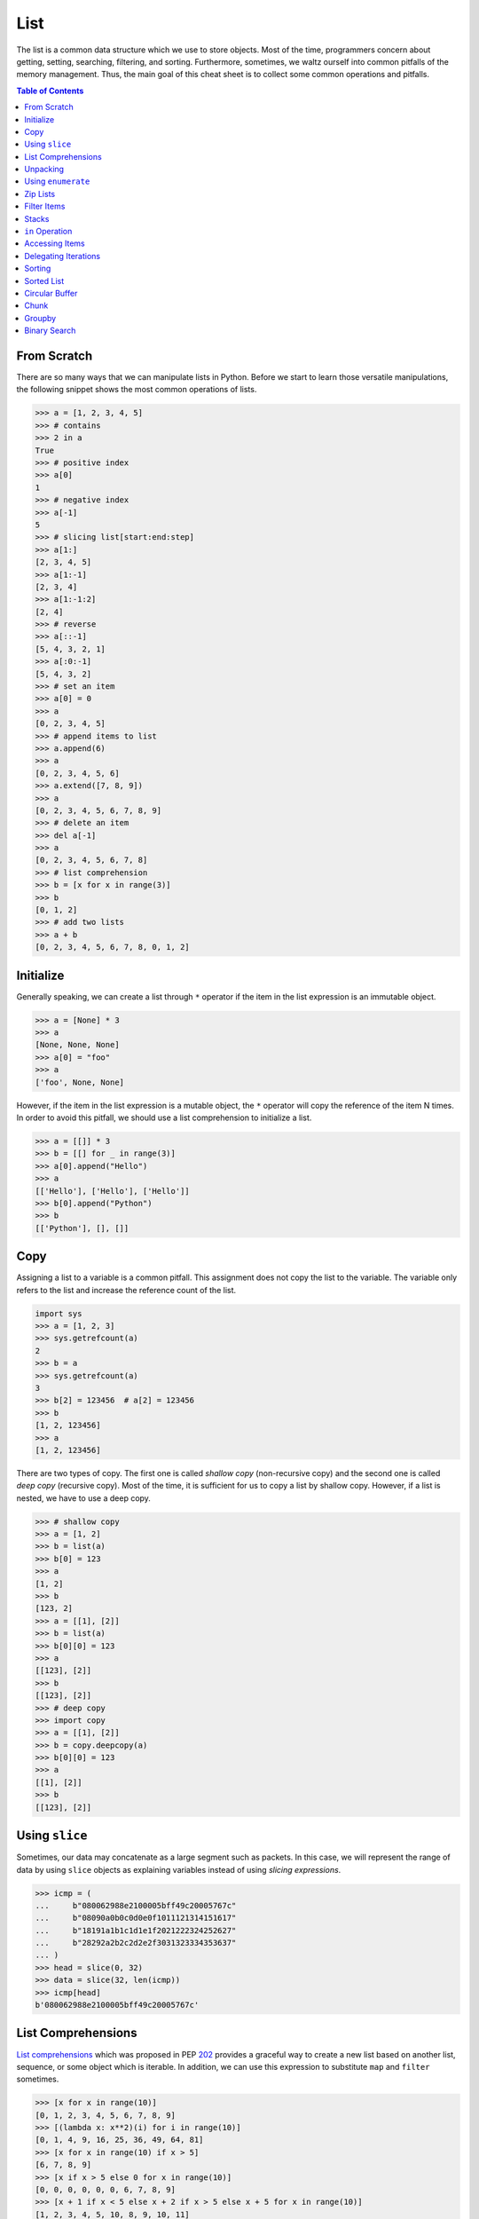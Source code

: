 ====
List
====

The list is a common data structure which we use to store objects. Most of the
time, programmers concern about getting, setting, searching, filtering, and
sorting. Furthermore, sometimes, we waltz ourself into common pitfalls of
the memory management. Thus, the main goal of this cheat sheet is to collect
some common operations and pitfalls.

.. contents:: Table of Contents
    :backlinks: none

From Scratch
------------

There are so many ways that we can manipulate lists in Python. Before we start
to learn those versatile manipulations, the following snippet shows the most
common operations of lists.

.. code-block:: python

    >>> a = [1, 2, 3, 4, 5]
    >>> # contains
    >>> 2 in a
    True
    >>> # positive index
    >>> a[0]
    1
    >>> # negative index
    >>> a[-1]
    5
    >>> # slicing list[start:end:step]
    >>> a[1:]
    [2, 3, 4, 5]
    >>> a[1:-1]
    [2, 3, 4]
    >>> a[1:-1:2]
    [2, 4]
    >>> # reverse
    >>> a[::-1]
    [5, 4, 3, 2, 1]
    >>> a[:0:-1]
    [5, 4, 3, 2]
    >>> # set an item
    >>> a[0] = 0
    >>> a
    [0, 2, 3, 4, 5]
    >>> # append items to list
    >>> a.append(6)
    >>> a
    [0, 2, 3, 4, 5, 6]
    >>> a.extend([7, 8, 9])
    >>> a
    [0, 2, 3, 4, 5, 6, 7, 8, 9]
    >>> # delete an item
    >>> del a[-1]
    >>> a
    [0, 2, 3, 4, 5, 6, 7, 8]
    >>> # list comprehension
    >>> b = [x for x in range(3)]
    >>> b
    [0, 1, 2]
    >>> # add two lists
    >>> a + b
    [0, 2, 3, 4, 5, 6, 7, 8, 0, 1, 2]

Initialize
----------

Generally speaking, we can create a list through ``*`` operator if the item in
the list expression is an immutable object.

.. code-block:: python

    >>> a = [None] * 3
    >>> a
    [None, None, None]
    >>> a[0] = "foo"
    >>> a
    ['foo', None, None]

However, if the item in the list expression is a mutable object, the ``*``
operator will copy the reference of the item N times. In order to avoid this
pitfall, we should use a list comprehension to initialize a list.

.. code-block:: python

    >>> a = [[]] * 3
    >>> b = [[] for _ in range(3)]
    >>> a[0].append("Hello")
    >>> a
    [['Hello'], ['Hello'], ['Hello']]
    >>> b[0].append("Python")
    >>> b
    [['Python'], [], []]

Copy
----

Assigning a list to a variable is a common pitfall. This assignment does not
copy the list to the variable. The variable only refers to the list and increase
the reference count of the list.

.. code-block:: python

    import sys
    >>> a = [1, 2, 3]
    >>> sys.getrefcount(a)
    2
    >>> b = a
    >>> sys.getrefcount(a)
    3
    >>> b[2] = 123456  # a[2] = 123456
    >>> b
    [1, 2, 123456]
    >>> a
    [1, 2, 123456]

There are two types of copy. The first one is called *shallow copy* (non-recursive copy)
and the second one is called *deep copy* (recursive copy). Most of the time, it
is sufficient for us to copy a list by shallow copy. However, if a list is nested,
we have to use a deep copy.

.. code-block:: python

    >>> # shallow copy
    >>> a = [1, 2]
    >>> b = list(a)
    >>> b[0] = 123
    >>> a
    [1, 2]
    >>> b
    [123, 2]
    >>> a = [[1], [2]]
    >>> b = list(a)
    >>> b[0][0] = 123
    >>> a
    [[123], [2]]
    >>> b
    [[123], [2]]
    >>> # deep copy
    >>> import copy
    >>> a = [[1], [2]]
    >>> b = copy.deepcopy(a)
    >>> b[0][0] = 123
    >>> a
    [[1], [2]]
    >>> b
    [[123], [2]]

Using ``slice``
---------------

Sometimes, our data may concatenate as a large segment such as packets. In
this case, we will represent the range of data by using ``slice`` objects
as explaining variables instead of using *slicing expressions*.

.. code-block:: python

    >>> icmp = (
    ...     b"080062988e2100005bff49c20005767c"
    ...     b"08090a0b0c0d0e0f1011121314151617"
    ...     b"18191a1b1c1d1e1f2021222324252627"
    ...     b"28292a2b2c2d2e2f3031323334353637"
    ... )
    >>> head = slice(0, 32)
    >>> data = slice(32, len(icmp))
    >>> icmp[head]
    b'080062988e2100005bff49c20005767c'

List Comprehensions
-------------------

`List comprehensions <https://docs.python.org/3/tutorial/datastructures.html#list-comprehensions>`_
which was proposed in PEP `202 <https://www.python.org/dev/peps/pep-0202/>`_
provides a graceful way to create a new list based on another list, sequence,
or some object which is iterable. In addition, we can use this expression to
substitute ``map`` and ``filter`` sometimes.

.. code-block:: python

    >>> [x for x in range(10)]
    [0, 1, 2, 3, 4, 5, 6, 7, 8, 9]
    >>> [(lambda x: x**2)(i) for i in range(10)]
    [0, 1, 4, 9, 16, 25, 36, 49, 64, 81]
    >>> [x for x in range(10) if x > 5]
    [6, 7, 8, 9]
    >>> [x if x > 5 else 0 for x in range(10)]
    [0, 0, 0, 0, 0, 0, 6, 7, 8, 9]
    >>> [x + 1 if x < 5 else x + 2 if x > 5 else x + 5 for x in range(10)]
    [1, 2, 3, 4, 5, 10, 8, 9, 10, 11]
    >>> [(x, y) for x in range(3) for y in range(2)]
    [(0, 0), (0, 1), (1, 0), (1, 1), (2, 0), (2, 1)]

Unpacking
---------

Sometimes, we want to unpack our list to variables in order to make our code
become more readable. In this case, we assign N elements to N variables as
following example.

.. code-block:: python

    >>> arr = [1, 2, 3]
    >>> a, b, c = arr
    >>> a, b, c
    (1, 2, 3)

Based on PEP `3132 <https://www.python.org/dev/peps/pep-3132>`_, we can use a
single asterisk to unpack N elements to the number of variables which is less
than N in Python 3.

.. code-block:: python

    >>> arr = [1, 2, 3, 4, 5]
    >>> a, b, *c, d = arr
    >>> a, b, d
    (1, 2, 5)
    >>> c
    [3, 4]

Using ``enumerate``
-------------------

``enumerate`` is a built-in function. It helps us to acquire indexes
(or a count) and elements at the same time without using ``range(len(list))``.
Further information can be found on
`Looping Techniques <https://docs.python.org/3/tutorial/datastructures.html#looping-techniques>`_.

.. code-block:: python

    >>> for i, v in enumerate(range(3)):
    ...     print(i, v)
    ...
    0 0
    1 1
    2 2
    >>> for i, v in enumerate(range(3), 1): # start = 1
    ...     print(i, v)
    ...
    1 0
    2 1
    3 2

Zip Lists
---------

`zip <https://docs.python.org/3/library/functions.html#zip>`_ enables us to
iterate over items contained in multiple lists at a time. Iteration stops
whenever one of the lists is exhausted. As a result, the length of the
iteration is the same as the shortest list. If this behavior is not desired,
we can use ``itertools.zip_longest`` in **Python 3** or ``itertools.izip_longest``
in **Python 2**.

.. code-block:: python

    >>> a = [1, 2, 3]
    >>> b = [4, 5, 6]
    >>> list(zip(a, b))
    [(1, 4), (2, 5), (3, 6)]
    >>> c = [1]
    >>> list(zip(a, b, c))
    [(1, 4, 1)]
    >>> from itertools import zip_longest
    >>> list(zip_longest(a, b, c))
    [(1, 4, 1), (2, 5, None), (3, 6, None)]


Filter Items
------------

`filter <https://docs.python.org/3/library/functions.html#filter>`_ is a
built-in function to assist us to remove unnecessary items. In **Python 2**,
``filter`` returns a list. However, in **Python 3**, ``filter`` returns an
*iterable object*. Note that *list comprehension* or *generator
expression* provides a more concise way to remove items.

.. code-block:: python

    >>> [x for x in range(5) if x > 1]
    [2, 3, 4]
    >>> l = ['1', '2', 3, 'Hello', 4]
    >>> f = lambda x: isinstance(x, int)
    >>> filter(f, l)
    <filter object at 0x10bee2198>
    >>> list(filter(f, l))
    [3, 4]
    >>> list((i for i in l if f(i)))
    [3, 4]

Stacks
------

There is no need for an additional data structure, stack, in Python because the
``list`` provides ``append`` and ``pop`` methods which enable us use a list as
a stack.

.. code-block:: python

    >>> stack = []
    >>> stack.append(1)
    >>> stack.append(2)
    >>> stack.append(3)
    >>> stack
    [1, 2, 3]
    >>> stack.pop()
    3
    >>> stack.pop()
    2
    >>> stack
    [1]

``in`` Operation
----------------

We can implement the ``__contains__`` method to make a class do ``in``
operations. It is a common way for a programmer to emulate
a membership test operations for custom classes.

.. code-block:: python

    class Stack:

        def __init__(self):
            self.__list = []

        def push(self, val):
            self.__list.append(val)

        def pop(self):
            return self.__list.pop()

        def __contains__(self, item):
            return True if item in self.__list else False

    stack = Stack()
    stack.push(1)
    print(1 in stack)
    print(0 in stack)

Example

.. code-block:: bash

    python stack.py
    True
    False

Accessing Items
---------------

Making custom classes perform get and set operations like lists is simple. We
can implement a ``__getitem__`` method and a ``__setitem__`` method to enable
a class to retrieve and overwrite data by index. In addition, if we want to use
the function, ``len``, to calculate the number of elements, we can implement a
``__len__`` method.

.. code-block:: python

    class Stack:

        def __init__(self):
            self.__list = []

        def push(self, val):
            self.__list.append(val)

        def pop(self):
            return self.__list.pop()

        def __repr__(self):
            return "{}".format(self.__list)

        def __len__(self):
            return len(self.__list)

        def __getitem__(self, idx):
            return self.__list[idx]

        def __setitem__(self, idx, val):
            self.__list[idx] = val


    stack = Stack()
    stack.push(1)
    stack.push(2)
    print("stack:", stack)

    stack[0] = 3
    print("stack:", stack)
    print("num items:", len(stack))

Example

.. code-block:: bash

    $ python stack.py
    stack: [1, 2]
    stack: [3, 2]
    num items: 2

Delegating Iterations
---------------------

If a custom container class holds a list and we want iterations to work on the
container, we can implement a ``__iter__`` method to delegate iterations to
the list. Note that the method, ``__iter__``, should return an *iterator object*,
so we cannot return the list directly; otherwise, Python raises a ``TypeError``.

.. code-block:: python

    class Stack:

        def __init__(self):
            self.__list = []

        def push(self, val):
            self.__list.append(val)

        def pop(self):
            return self.__list.pop()

        def __iter__(self):
            return iter(self.__list)

    stack = Stack()
    stack.push(1)
    stack.push(2)
    for s in stack:
        print(s)

Example

.. code-block:: bash

    $ python stack.py
    1
    2

Sorting
-------

Python list provides a built-in ``list.sort`` method which sorts a list
`in-place <https://en.wikipedia.org/wiki/In-place_algorithm>`_ without using
extra memory. Moreover, the return value of ``list.sort`` is ``None`` in
order to avoid confusion with ``sorted`` and the function can only be used for
``list``.

.. code-block:: python

    >>> l = [5, 4, 3, 2, 1]
    >>> l.sort()
    >>> l
    [1, 2, 3, 4, 5]
    >>> l.sort(reverse=True)
    >>> l
    [5, 4, 3, 2, 1]

The ``sorted`` function does not modify any iterable object in-place. Instead,
it returns a new sorted list. Using ``sorted`` is safer than ``list.sort`` if
some list's elements are read-only or immutable. Besides, another difference
between ``list.sort`` and ``sorted`` is that ``sorted`` accepts any **iterable
object**.

.. code-block:: python

    >>> l = [5, 4, 3, 2, 1]
    >>> new = sorted(l)
    >>> new
    [1, 2, 3, 4, 5]
    >>> l
    [5, 4, 3, 2, 1]
    >>> d = {3: 'andy', 2: 'david', 1: 'amy'}
    >>> sorted(d)  # sort iterable
    [1, 2, 3]

To sort a list with its elements are tuples, using ``operator.itemgetter`` is
helpful because it assigns a key function to the ``sorted`` key parameter. Note
that the key should be comparable; otherwise, it will raise a ``TypeError``.

.. code-block:: python

    >>> from operator import itemgetter
    >>> l = [('andy', 10), ('david', 8), ('amy', 3)]
    >>> l.sort(key=itemgetter(1))
    >>> l
    [('amy', 3), ('david', 8), ('andy', 10)]

``operator.itemgetter`` is useful because the function returns a getter
method which can be applied to other objects with a method ``__getitem__``. For
example, sorting a list with its elements are dictionary can be achieved by
using ``operator.itemgetter`` due to all elements have ``__getitem__``.

.. code-block:: python

    >>> from pprint import pprint
    >>> from operator import itemgetter
    >>> l = [
    ...     {'name': 'andy', 'age': 10},
    ...     {'name': 'david', 'age': 8},
    ...     {'name': 'amy', 'age': 3},
    ... ]
    >>> l.sort(key=itemgetter('age'))
    >>> pprint(l)
    [{'age': 3, 'name': 'amy'},
     {'age': 8, 'name': 'david'},
     {'age': 10, 'name': 'andy'}]

If it is necessary to sort a list with its elements are neither comparable nor
having ``__getitem__`` method, assigning a customized key function is feasible.

.. code-block:: python

    >>> class Node(object):
    ...     def __init__(self, val):
    ...         self.val = val
    ...     def __repr__(self):
    ...         return f"Node({self.val})"
    ...
    >>> nodes = [Node(3), Node(2), Node(1)]
    >>> nodes.sort(key=lambda x: x.val)
    >>> nodes
    [Node(1), Node(2), Node(3)]
    >>> nodes.sort(key=lambda x: x.val, reverse=True)
    >>> nodes
    [Node(3), Node(2), Node(1)]

The above snippet can be simplified by using ``operator.attrgetter``. The
function returns an attribute getter based on the attribute's name. Note that
the attribute should be comparable; otherwise, ``sorted`` or ``list.sort`` will
raise ``TypeError``.

.. code-block:: python

    >>> from operator import attrgetter
    >>> class Node(object):
    ...     def __init__(self, val):
    ...         self.val = val
    ...     def __repr__(self):
    ...         return f"Node({self.val})"
    ...
    >>> nodes = [Node(3), Node(2), Node(1)]
    >>> nodes.sort(key=attrgetter('val'))
    >>> nodes
    [Node(1), Node(2), Node(3)]

If an object has ``__lt__`` method, it means that the object is comparable and
``sorted`` or ``list.sort`` is not necessary to input a key function to its key
parameter. A list or an iterable sequence can be sorted directly.

.. code-block:: python

    >>> class Node(object):
    ...     def __init__(self, val):
    ...         self.val = val
    ...     def __repr__(self):
    ...         return f"Node({self.val})"
    ...     def __lt__(self, other):
    ...         return self.val - other.val < 0
    ...
    >>> nodes = [Node(3), Node(2), Node(1)]
    >>> nodes.sort()
    >>> nodes
    [Node(1), Node(2), Node(3)]

If an object does not have ``__lt__`` method, it is likely to patch the method
after a declaration of the object's class. In other words, after the patching,
the object becomes comparable.

.. code-block:: python

    >>> class Node(object):
    ...     def __init__(self, val):
    ...         self.val = val
    ...     def __repr__(self):
    ...         return f"Node({self.val})"
    ...
    >>> Node.__lt__ = lambda s, o: s.val < o.val
    >>> nodes = [Node(3), Node(2), Node(1)]
    >>> nodes.sort()
    >>> nodes
    [Node(1), Node(2), Node(3)]

Note that ``sorted`` or ``list.sort`` in Python3 does not support ``cmp``
parameter which is an **ONLY** valid argument in Python2. If it is necessary to
use an old comparison function, e.g., some legacy code, ``functools.cmp_to_key``
is useful since it converts a comparison function to a key function.

.. code-block:: python

    >>> from functools import cmp_to_key
    >>> class Node(object):
    ...     def __init__(self, val):
    ...         self.val = val
    ...     def __repr__(self):
    ...         return f"Node({self.val})"
    ...
    >>> nodes = [Node(3), Node(2), Node(1)]
    >>> nodes.sort(key=cmp_to_key(lambda x,y: x.val - y.val))
    >>> nodes
    [Node(1), Node(2), Node(3)]

Sorted List
-----------

.. code-block:: python

    import bisect

    class Foo(object):
        def __init__(self, k):
            self.k = k

        def __eq__(self, rhs):
            return self.k == rhs.k

        def __ne__(self, rhs):
            return self.k != rhs.k

        def __lt__(self, rhs):
            return self.k < rhs.k

        def __gt__(self, rhs):
            return self.k > rhs.k

        def __le__(self, rhs):
            return self.k <= rhs.k

        def __ge__(self, rhs):
            return self.k >= rhs.k

        def __repr__(self):
            return f"Foo({self.k})"

        def __str__(self):
            return self.__repr__()

    foo = [Foo(1), Foo(3), Foo(2), Foo(0)]
    bar = []
    for x in foo:
        bisect.insort(bar, x)

    print(bar) # [Foo(0), Foo(1), Foo(2), Foo(3)]


Circular Buffer
---------------

.. code-block:: python

    >>> from collections import deque
    >>> d = deque(maxlen=8)
    >>> for x in range(9):
    ...     d.append(x)
    ...
    >>> d
    deque([1, 2, 3, 4, 5, 6, 7, 8], maxlen=8)

.. code-block:: python

    >>> from collections import deque
    >>> def tail(path, n=10):
    ...     with open(path) as f:
    ...         return deque(f, n)
    ...
    >>> tail("/etc/hosts")

Chunk
-----

.. code-block:: python

    >>> def chunk(lst, n):
    ...     for i in range(0, len(lst), n):
    ...         yield lst[i:i+n]
    ...
    >>> a = [1, 2, 3, 4, 5, 6, 7, 8]
    >>> list(chunk(a, 3))
    [[1, 2, 3], [4, 5, 6], [7, 8]]

Groupby
-------

.. code-block:: python

    >>> import itertools
    >>> s = "AAABBCCCCC"
    >>> for k, v in itertools.groupby(s):
    ...     print(k, list(v))
    ...
    A ['A', 'A', 'A']
    B ['B', 'B']
    C ['C', 'C', 'C', 'C', 'C']

    # group by key

    >>> x = [('gp1', 'a'), ('gp2', 'b'), ('gp2', 'c')]
    >>> for k, v in itertools.groupby(x, lambda x: x[0]):
    ...     print(k, list(v))
    ...
    gp1 [('gp1', 'a')]
    gp2 [('gp2', 'b'), ('gp2', 'c')]

Binary Search
-------------

.. code-block:: python

    >>> def binary_search(arr, x, lo=0, hi=None):
    ...     if not hi: hi = len(arr)
    ...     pos = bisect_left(arr, x, lo, hi)
    ...     return pos if pos != hi and arr[pos] == x else -1
    ...
    >>> a = [1, 1, 1, 2, 3]
    >>> binary_search(a, 1)
    0
    >>> binary_search(a, 2)
    3
